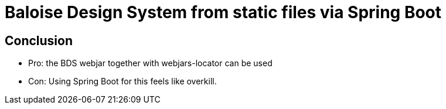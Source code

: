 = Baloise Design System from static files via Spring Boot

== Conclusion
- Pro: the BDS webjar together with webjars-locator can be used
- Con: Using Spring Boot for this feels like overkill.
